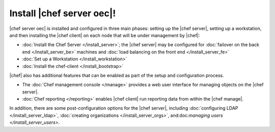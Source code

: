 =====================================================
Install |chef server oec|!
=====================================================

|chef server oec| is installed and configured in three main phases: setting up the |chef server|, setting up a workstation, and then installing the |chef client| on each node that will be under management by |chef|:

* :doc:`Install the Chef Server </install_server>`; the |chef server| may be configured for :doc:`failover on the back end </install_server_be>` machines and :doc:`load balancing on the front end </install_server_fe>`
* :doc:`Set up a Workstation </install_workstation>`
* :doc:`Install the chef-client </install_bootstrap>`

|chef| also has additional features that can be enabled as part of the setup and configuration process. 

* The :doc:`Chef management console </manage>` provides a web user interface for managing objects on the |chef server|.
* :doc:`Chef reporting </reporting>` enables |chef client| run reporting data from within the |chef manage|.

In addition, there are some post-configuration options for the |chef server|, including :doc:`configuring LDAP </install_server_ldap>`, :doc:`creating organizations </install_server_orgs>`, and:doc:`managing users </install_server_users>`.
